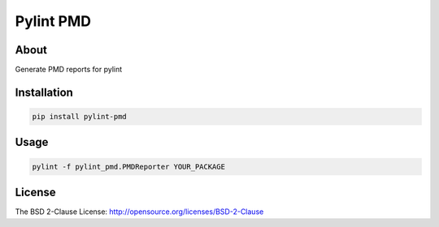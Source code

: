 ==========
Pylint PMD
==========

About
=====

Generate PMD reports for pylint

Installation
============

.. code-block:: bash

   pip install pylint-pmd

Usage
=====

.. code-block:: bash

   pylint -f pylint_pmd.PMDReporter YOUR_PACKAGE
   

License
=======

The BSD 2-Clause License: http://opensource.org/licenses/BSD-2-Clause
